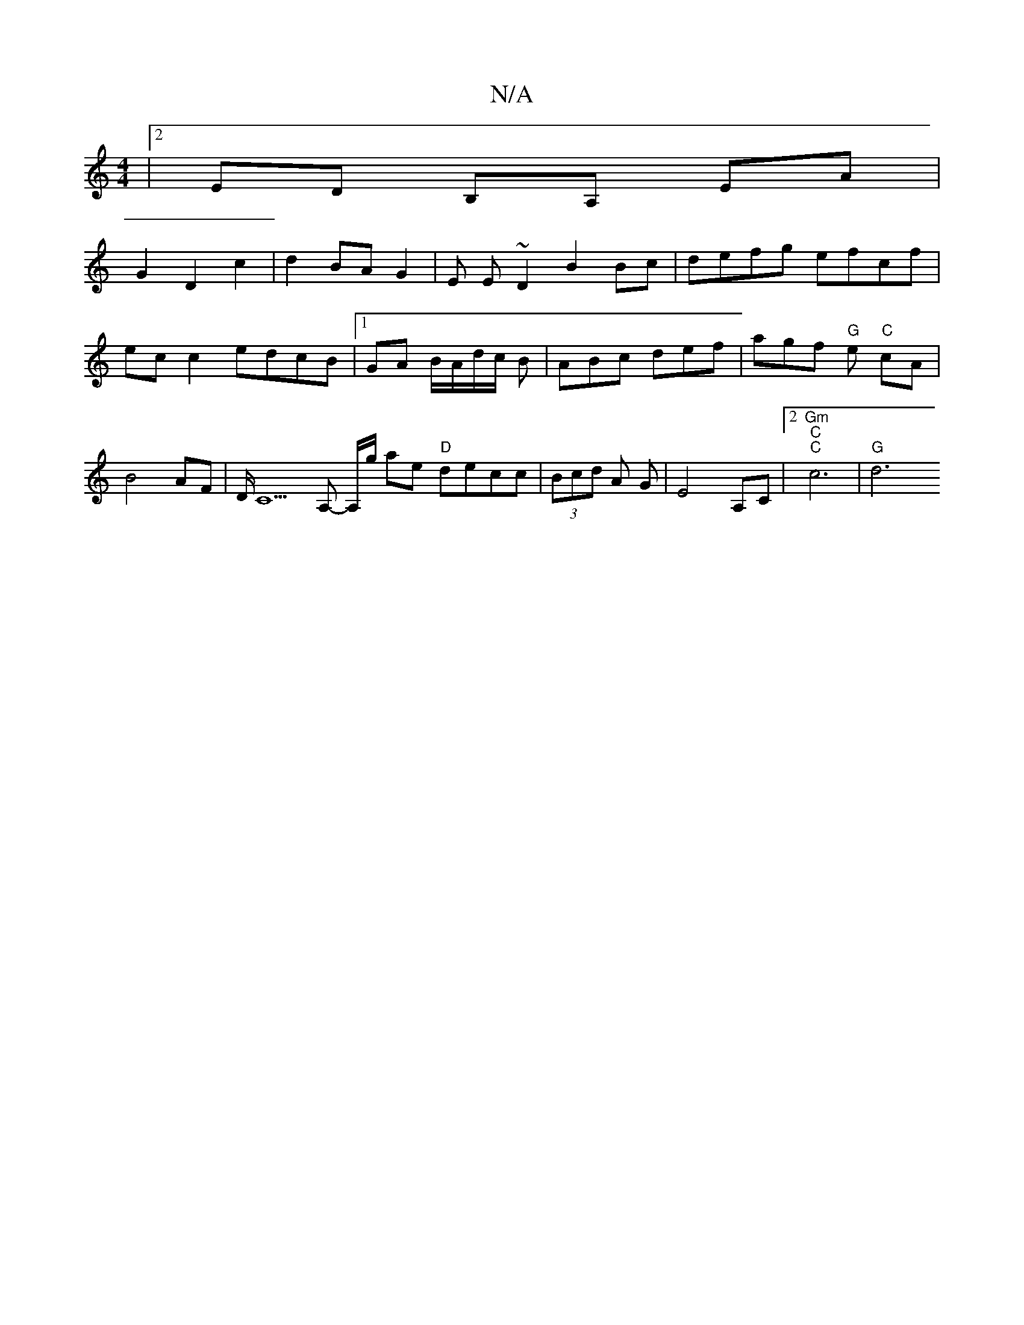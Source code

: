 X:1
T:N/A
M:4/4
R:N/A
K:Cmajor
|[2 ED- B,A, EA |
G2 D2 c2 | d2 BA G2 | E E ~D2 B2 Bc|defg efcf|ecc2 edcB |1 GA B/A/d/2c/2 B | ABc def | agf "G" e "C"cA|B4 AF | D/C5 A,- A,/g/ ae "D"decc|(3Bcd A G | E4 A,C |2 "Gm" "C" "C" c6 | "G"d6